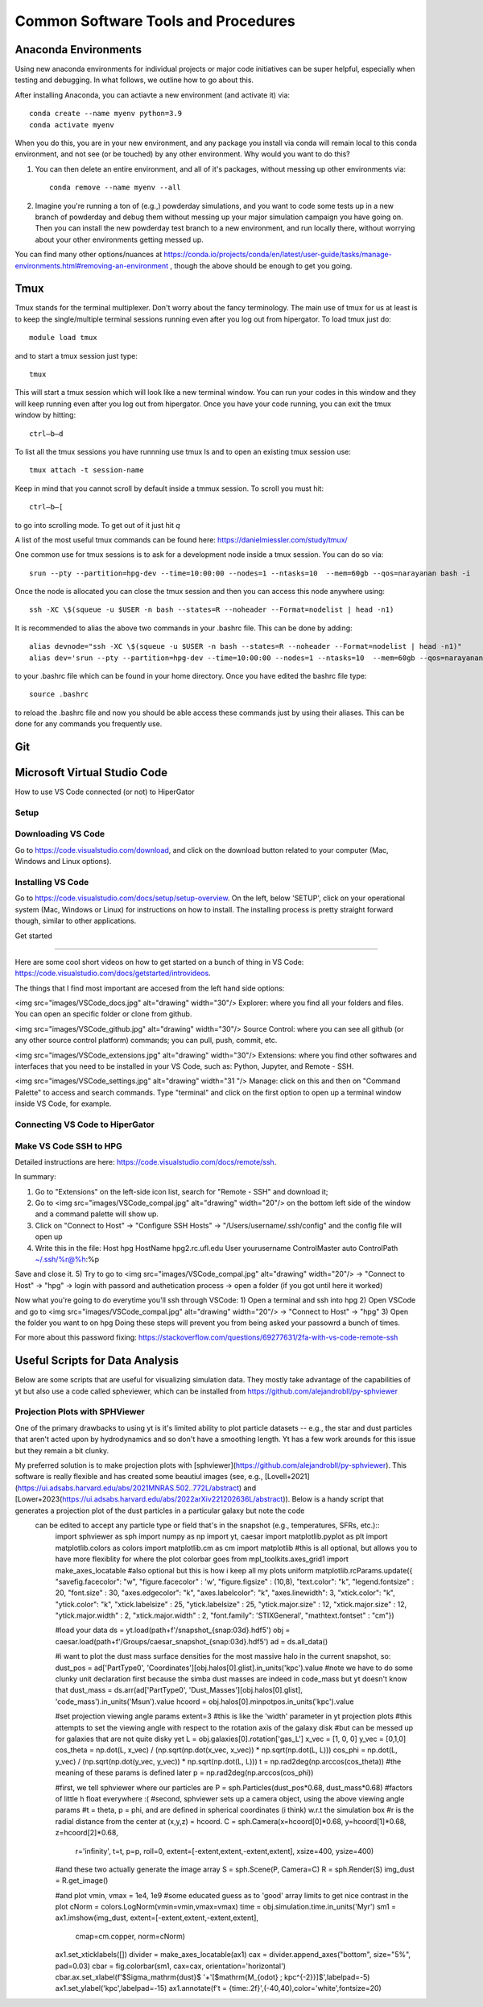Common Software Tools and Procedures
**********


Anaconda Environments
============

Using new anaconda environments for individual projects or major code
initiatives can be super helpful, especially when testing and
debugging.  In what follows, we outline how to go about this.

After installing Anaconda, you can actiavte a new environment (and activate it) via::

  conda create --name myenv python=3.9
  conda activate myenv



When you do this, you are in your new environment, and any package you
install via conda will remain local to this conda environment, and not
see (or be touched) by any other environment.  Why would you want to
do this?

#. You can then delete an entire environment, and all of it's packages, without messing up other environments via::

     conda remove --name myenv --all


#. Imagine you're running a ton of (e.g.,) powderday simulations, and
   you want to code some tests up in a new branch of powderday and
   debug them without messing up your major simulation campaign you
   have going on.  Then you can install the new powderday test branch
   to a new environment, and run locally there, without worrying about
   your other environments getting messed up.
		
You can find many other options/nuances at
https://conda.io/projects/conda/en/latest/user-guide/tasks/manage-environments.html#removing-an-environment
, though the above should be enough to get you going.
		


Tmux
============
Tmux stands for the terminal multiplexer. Don't worry about the fancy terminology. The main use of tmux for us at least is to keep the single/multiple terminal sessions running even after you log out from hipergator. To load tmux just do::

    	module load tmux

and to start a tmux session just type:: 

    	tmux
    
This will start a tmux session which will look like a new terminal window. You can run your codes in this window and they will keep running even after you log out from hipergator. Once you have your code running, you can exit the tmux window by hitting::

  	ctrl–b–d
	
To list all the tmux sessions you have runnning use tmux ls and to open an existing tmux session use:: 

	tmux attach -t session-name


Keep in mind that you cannot scroll by default inside a tmmux session. To scroll you must hit::
	
	ctrl–b–[
	
to go into scrolling mode. To get out of it just hit *q*
	
A list of the most useful tmux commands can be found here: https://danielmiessler.com/study/tmux/

One common use for tmux sessions is to ask for a development node inside a tmux session. You can do so via::

	srun --pty --partition=hpg-dev --time=10:00:00 --nodes=1 --ntasks=10  --mem=60gb --qos=narayanan bash -i
	
Once the node is allocated you can close the tmux session and then you can access this node anywhere using::
	
	ssh -XC \$(squeue -u $USER -n bash --states=R --noheader --Format=nodelist | head -n1)
	
It is recommended to alias the above two commands in your .bashrc file. This can be done by adding::

	alias devnode="ssh -XC \$(squeue -u $USER -n bash --states=R --noheader --Format=nodelist | head -n1)"
	alias dev='srun --pty --partition=hpg-dev --time=10:00:00 --nodes=1 --ntasks=10  --mem=60gb --qos=narayanan bash -i'
	
to your .bashrc file which can be found in your home directory. Once you have edited the bashrc file type::

	source .bashrc
	
to reload the .bashrc file and now you should be able access these commands just by using their aliases. This can be done for any commands you frequently use.

Git
============

Microsoft Virtual Studio Code
============

How to use VS Code connected (or not) to HiperGator

Setup
----------------------------


Downloading VS Code
----------------------------

Go to https://code.visualstudio.com/download, and click on the download button related to your computer (Mac, Windows and Linux options).

Installing VS Code
----------------------------

Go to https://code.visualstudio.com/docs/setup/setup-overview. On the left, below 'SETUP', click on your operational system (Mac, Windows or Linux) for instructions on how to install. The installing process is pretty straight forward though, similar to other applications.


Get started

----------------------------


Here are some cool short videos on how to get started on a bunch of thing in VS Code: https://code.visualstudio.com/docs/getstarted/introvideos.

The things that I find most important are accesed from the left hand side options:

<img src="images/VSCode_docs.jpg" alt="drawing" width="30"/> Explorer: where you find all your folders and files. You can open an specific folder or clone from github.

<img src="images/VSCode_github.jpg" alt="drawing" width="30"/> Source Control: where you can see all github (or any other source control platform) commands; you can pull, push, commit, etc.

<img src="images/VSCode_extensions.jpg" alt="drawing" width="30"/> Extensions: where you find other softwares and interfaces that you need to be installed in your VS Code, such as: Python, Jupyter, and Remote - SSH.

<img src="images/VSCode_settings.jpg" alt="drawing" width="31
"/> Manage: click on this and then on "Command Palette" to access and search commands. Type "terminal" and click on the first option to open up a terminal window inside VS Code, for example.


Connecting VS Code to HiperGator
----------------------------


Make VS Code SSH to HPG
----------------------------

Detailed instructions are here:
https://code.visualstudio.com/docs/remote/ssh.

In summary:

1) Go to "Extensions" on the left-side icon list, search for "Remote - SSH" and download it;
2) Go to <img src="images/VSCode_compal.jpg" alt="drawing" width="20"/> on the bottom left side of the window and a command palette will show up.
3) Click on "Connect to Host" -> "Configure SSH Hosts" -> "/Users/username/.ssh/config" and the config file will open up
4)  Write this in the file:
    Host hpg
    HostName hpg2.rc.ufl.edu
    User yourusername
    ControlMaster auto
    ControlPath ~/.ssh/%r@%h:%p
Save and close it.
5) Try to go to <img src="images/VSCode_compal.jpg" alt="drawing" width="20"/> -> "Connect to Host" -> "hpg" -> login with passord and authetication process -> open a folder (if you got until here it worked)

Now what you're going to do everytime you'll ssh through VSCode:
1) Open a terminal and ssh into hpg
2) Open VSCode and go to <img src="images/VSCode_compal.jpg" alt="drawing" width="20"/> -> "Connect to Host" -> "hpg"
3) Open the folder you want to on hpg
Doing these steps will prevent you from being asked your passowrd a bunch of times.

For more about this password fixing: https://stackoverflow.com/questions/69277631/2fa-with-vs-code-remote-ssh


Useful Scripts for Data Analysis
============

Below are some scripts that are useful for visualizing simulation data. They mostly take advantage of the capabilities of yt but also use a code called spheviewer, which can be installed from https://github.com/alejandrobll/py-sphviewer


Projection Plots with SPHViewer
----------------------------
One of the primary drawbacks to using yt is it's limited ability to plot particle datasets -- e.g., the star and dust particles that aren't acted upon by hydrodynamics and so don't have a smoothing length. Yt has a few work arounds for this issue but they remain a bit clunky.

My preferred solution is to make projection plots with [sphviewer](https://github.com/alejandrobll/py-sphviewer). This software is really flexible and has created some beautiul images (see, e.g., [Lovell+2021](https://ui.adsabs.harvard.edu/abs/2021MNRAS.502..772L/abstract) and [Lower+2023(https://ui.adsabs.harvard.edu/abs/2022arXiv221202636L/abstract)). Below is a handy script that generates a projection plot of the dust particles in a particular galaxy but note the code\
 can be edited to accept any particle type or field that's in the snapshot (e.g., temperatures, SFRs, etc.)::
    import sphviewer as sph
    import numpy as np
    import yt, caesar
    import matplotlib.pyplot as plt
    import matplotlib.colors as colors
    import matplotlib.cm as cm
    import matplotlib
    #this is all optional, but allows you to have more flexiblity for where the plot colorbar goes
    from mpl_toolkits.axes_grid1 import make_axes_locatable
    #also optional but this is how i keep all my plots uniform
    matplotlib.rcParams.update({
    "savefig.facecolor": "w",
    "figure.facecolor" : 'w',
    "figure.figsize" : (10,8),
    "text.color": "k",
    "legend.fontsize" : 20,
    "font.size" : 30,
    "axes.edgecolor": "k",
    "axes.labelcolor": "k",
    "axes.linewidth": 3,
    "xtick.color": "k",
    "ytick.color": "k",
    "xtick.labelsize" : 25,
    "ytick.labelsize" : 25,
    "ytick.major.size" : 12,
    "xtick.major.size" : 12,
    "ytick.major.width" : 2,
    "xtick.major.width" : 2,
    "font.family": 'STIXGeneral',
    "mathtext.fontset" : "cm"})

    #load your data
    ds = yt.load(path+f'/snapshot_{snap:03d}.hdf5')
    obj = caesar.load(path+f'/Groups/caesar_snapshot_{snap:03d}.hdf5')
    ad = ds.all_data()

    #i want to plot the dust mass surface densities for the most massive halo in the current snapshot, so:
    dust_pos = ad['PartType0', 'Coordinates'][obj.halos[0].glist].in_units('kpc').value
    #note we have to do some clunky unit declaration first because the simba dust masses are indeed in code_mass but yt doesn't know that
    dust_mass = ds.arr(ad['PartType0', 'Dust_Masses'][obj.halos[0].glist], 'code_mass').in_units('Msun').value
    hcoord = obj.halos[0].minpotpos.in_units('kpc').value

    #set projection viewing angle params
    extent=3 #this is like the 'width' parameter in yt projection plots
    #this attempts to set the viewing angle with respect to the rotation axis of the galaxy disk
    #but can be messed up for galaxies that are not quite disky yet
    L = obj.galaxies[0].rotation['gas_L']
    x_vec = [1, 0, 0]
    y_vec = [0,1,0]
    cos_theta = np.dot(L, x_vec) / (np.sqrt(np.dot(x_vec, x_vec)) * np.sqrt(np.dot(L, L)))
    cos_phi = np.dot(L, y_vec) / (np.sqrt(np.dot(y_vec, y_vec)) * np.sqrt(np.dot(L, L)))
    t = np.rad2deg(np.arccos(cos_theta)) #the meaning of these params is defined later
    p = np.rad2deg(np.arccos(cos_phi))

    #first, we tell sphviewer where our particles are
    P = sph.Particles(dust_pos*0.68, dust_mass*0.68) #factors of little h float everywhere :(
    #second, sphviewer sets up a camera object, using the above viewing angle params
    #t = theta, p = phi, and are defined in spherical coordinates (i think) w.r.t the simulation box
    #r is the radial distance from the center at (x,y,z) = hcoord.
    C = sph.Camera(x=hcoord[0]*0.68, y=hcoord[1]*0.68, z=hcoord[2]*0.68,
               r='infinity',
               t=t, p=p, roll=0,
               extent=[-extent,extent,-extent,extent],
               xsize=400, ysize=400)
    #and these two actually generate the image array
    S = sph.Scene(P, Camera=C)
    R = sph.Render(S)
    img_dust = R.get_image()


    #and plot
    vmin, vmax = 1e4, 1e9 #some educated guess as to 'good' array limits to get nice contrast in the plot
    cNorm  = colors.LogNorm(vmin=vmin,vmax=vmax)
    time = obj.simulation.time.in_units('Myr')
    sm1 = ax1.imshow(img_dust, extent=[-extent,extent,-extent,extent],
                 cmap=cm.copper, norm=cNorm)
    ax1.set_xticklabels([])
    divider = make_axes_locatable(ax1)
    cax = divider.append_axes("bottom", size="5%", pad=0.03)
    cbar = fig.colorbar(sm1, cax=cax, orientation='horizontal')
    cbar.ax.set_xlabel(f'$\Sigma_\mathrm{dust}$ '+'[$\mathrm{M_{\odot} \; kpc^{-2}}]$',labelpad=-5)
    ax1.set_ylabel('kpc',labelpad=-15)
    ax1.annotate(f't = {time:.2f}',(-40,40),color='white',fontsize=20)




    .. image:: sphviewer_ex.png
           :width: 600

